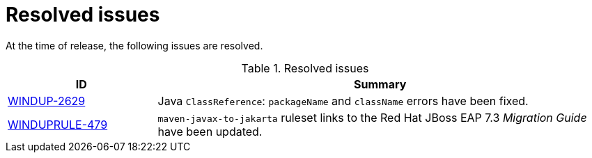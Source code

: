 // Module included in the following assemblies:
// * docs/release_notes-5.0/master.adoc
[id='rn-resolved-issues_{context}']
= Resolved issues
// commenting out because only 2 resolved issues.
// At the time of the release the following resolved issues have been identified as important issues worth highlighting. For a full list of all issues resolved in this release, see the link:[{ProductVersion} resolved issues JIRA filter].

At the time of release, the following issues are resolved.

.Resolved issues
[cols="25%,75%",options="header"]
|====
|ID
|Summary

|link:https://issues.redhat.com/browse/WINDUP-2629[WINDUP-2629]
|Java `ClassReference`: `packageName` and `className` errors have been fixed.

|link:https://issues.redhat.com/browse/WINDUPRULE-479[WINDUPRULE-479]
|`maven-javax-to-jakarta` ruleset links to the Red Hat JBoss EAP 7.3 _Migration Guide_ have been updated.

|====
